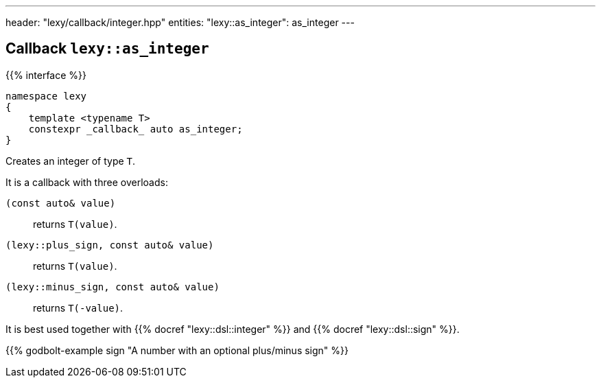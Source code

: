 ---
header: "lexy/callback/integer.hpp"
entities:
  "lexy::as_integer": as_integer
---

[#as_integer]
== Callback `lexy::as_integer`

{{% interface %}}
----
namespace lexy
{
    template <typename T>
    constexpr _callback_ auto as_integer;
}
----

[.lead]
Creates an integer of type `T`.

It is a callback with three overloads:

`(const auto& value)`:: returns `T(value)`.
`(lexy::plus_sign, const auto& value)`:: returns `T(value)`.
`(lexy::minus_sign, const auto& value)`:: returns `T(-value)`.

It is best used together with {{% docref "lexy::dsl::integer" %}} and {{% docref "lexy::dsl::sign" %}}.

{{% godbolt-example sign "A number with an optional plus/minus sign" %}}

